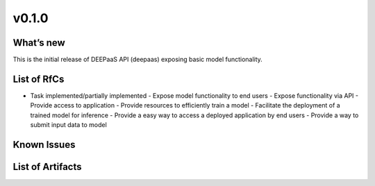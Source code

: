 v0.1.0
------

What’s new
~~~~~~~~~~

This is the initial release of DEEPaaS API (deepaas)
exposing basic model functionality.


List of RfCs
~~~~~~~~~~~~

-  Task implemented/partially implemented
   -  Expose model functionality to end users
   -  Expose functionality via API
   -  Provide access to application
   -  Provide resources to efficiently train a model
   -  Facilitate the deployment of a trained model for inference
   -  Provide a easy way to access a deployed application by end users
   -  Provide a way to submit input data to model

Known Issues
~~~~~~~~~~~~

List of Artifacts
~~~~~~~~~~~~~~~~~
